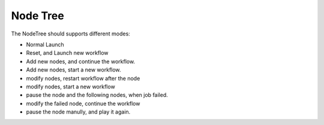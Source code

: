 
Node Tree
===========================================




The NodeTree should supports different modes:

- Normal Launch
- Reset, and Launch new workflow
- Add new nodes, and continue the workflow.
- Add new nodes, start a new workflow.
- modify nodes, restart workflow after the node
- modify nodes, start a new workflow
- pause the node and the following nodes, when job failed.
- modify the failed node, continue the workflow
- pause the node manully, and play it again.
